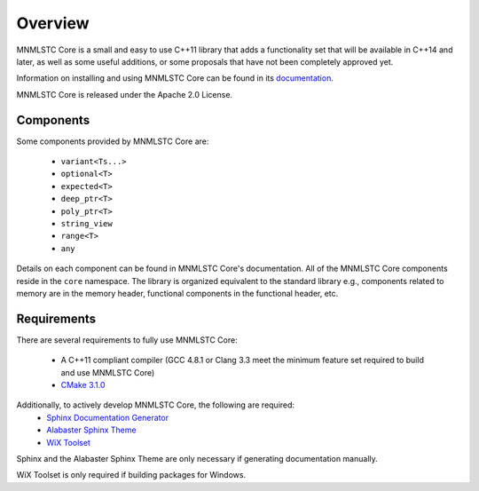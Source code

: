 Overview
========

MNMLSTC Core is a small and easy to use C++11 library that adds a functionality
set that will be available in C++14 and later, as well as some useful
additions, or some proposals that have not been completely approved yet.

Information on installing and using MNMLSTC Core can be found in its
`documentation <http://mnmlstc.github.io/core/>`_.

MNMLSTC Core is released under the Apache 2.0 License.

.. image:: https://travis-ci.org/mnmlstc/core.svg
    :target: https://travis-ci.org/mnmlstc/core

Components
----------

Some components provided by MNMLSTC Core are:

 * ``variant<Ts...>``
 * ``optional<T>``
 * ``expected<T>``
 * ``deep_ptr<T>``
 * ``poly_ptr<T>``
 * ``string_view``
 * ``range<T>``
 * ``any``

Details on each component can be found in MNMLSTC Core's documentation. All of
the MNMLSTC Core components reside in the ``core`` namespace. The library is
organized equivalent to the standard library e.g., components related to memory
are in the memory header, functional components in the functional header, etc.

Requirements
------------

There are several requirements to fully use MNMLSTC Core:

 * A C++11 compliant compiler (GCC 4.8.1 or Clang 3.3 meet the minimum feature
   set required to build and use MNMLSTC Core)
 * `CMake 3.1.0 <http://cmake.org>`_

Additionally, to actively develop MNMLSTC Core, the following are required:
 * `Sphinx Documentation Generator <http://sphinx-doc.org>`_
 * `Alabaster Sphinx Theme <https://github.com/bitprophet/alabaster>`_
 * `WiX Toolset <http://wixtoolset.org>`_

Sphinx and the Alabaster Sphinx Theme are only necessary if generating
documentation manually.

WiX Toolset is only required if building packages for Windows.
